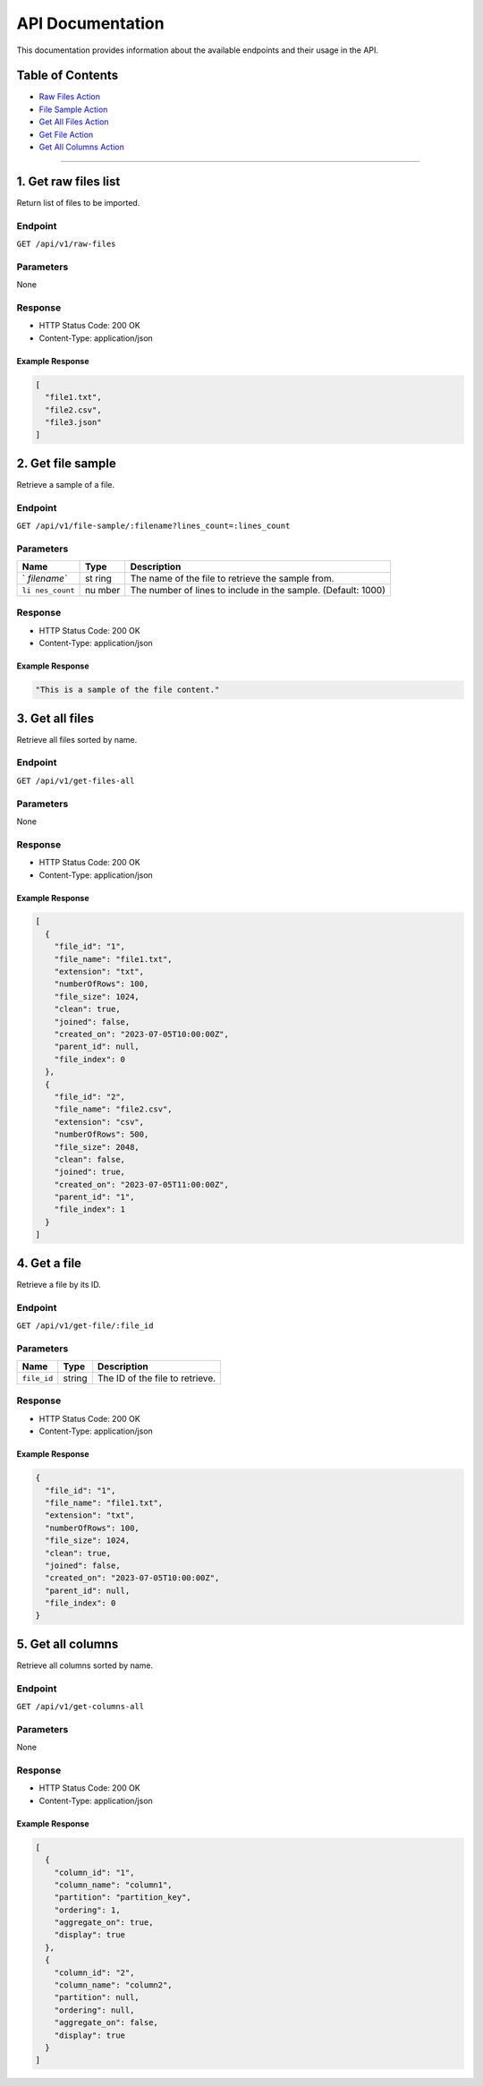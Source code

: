 API Documentation
=================

This documentation provides information about the available endpoints
and their usage in the API.

Table of Contents
-----------------

-  `Raw Files Action <#raw-files-action>`__
-  `File Sample Action <#file-sample-action>`__
-  `Get All Files Action <#get-all-files-action>`__
-  `Get File Action <#get-file-action>`__
-  `Get All Columns Action <#get-all-columns-action>`__

--------------

1. Get raw files list
----------------

Return list of files to be imported.

Endpoint
~~~~~~~~

``GET /api/v1/raw-files``

Parameters
~~~~~~~~~~

None

Response
~~~~~~~~

-  HTTP Status Code: 200 OK
-  Content-Type: application/json

Example Response
^^^^^^^^^^^^^^^^

.. code:: json

   [
     "file1.txt",
     "file2.csv",
     "file3.json"
   ]

2. Get file sample
------------------

Retrieve a sample of a file.

.. _endpoint-1:

Endpoint
~~~~~~~~

``GET /api/v1/file-sample/:filename?lines_count=:lines_count``

.. _parameters-1:

Parameters
~~~~~~~~~~

+-------------+------+-------------------------------------------------+
| Name        | Type | Description                                     |
+=============+======+=================================================+
| `           | st   | The name of the file to retrieve the sample     |
| `filename`` | ring | from.                                           |
+-------------+------+-------------------------------------------------+
| ``li        | nu   | The number of lines to include in the sample.   |
| nes_count`` | mber | (Default: 1000)                                 |
+-------------+------+-------------------------------------------------+

.. _response-1:

Response
~~~~~~~~

-  HTTP Status Code: 200 OK
-  Content-Type: application/json

.. _example-response-1:

Example Response
^^^^^^^^^^^^^^^^

.. code:: json

   "This is a sample of the file content."

3. Get all files 
--------------------

Retrieve all files sorted by name.

.. _endpoint-2:

Endpoint
~~~~~~~~

``GET /api/v1/get-files-all``

.. _parameters-2:

Parameters
~~~~~~~~~~

None

.. _response-2:

Response
~~~~~~~~

-  HTTP Status Code: 200 OK
-  Content-Type: application/json

.. _example-response-2:

Example Response
^^^^^^^^^^^^^^^^

.. code:: json

   [
     {
       "file_id": "1",
       "file_name": "file1.txt",
       "extension": "txt",
       "numberOfRows": 100,
       "file_size": 1024,
       "clean": true,
       "joined": false,
       "created_on": "2023-07-05T10:00:00Z",
       "parent_id": null,
       "file_index": 0
     },
     {
       "file_id": "2",
       "file_name": "file2.csv",
       "extension": "csv",
       "numberOfRows": 500,
       "file_size": 2048,
       "clean": false,
       "joined": true,
       "created_on": "2023-07-05T11:00:00Z",
       "parent_id": "1",
       "file_index": 1
     }
   ]

4. Get a file
---------------

Retrieve a file by its ID.

.. _endpoint-3:

Endpoint
~~~~~~~~

``GET /api/v1/get-file/:file_id``

.. _parameters-3:

Parameters
~~~~~~~~~~

=========== ====== ===============================
Name        Type   Description
=========== ====== ===============================
``file_id`` string The ID of the file to retrieve.
=========== ====== ===============================

.. _response-3:

Response
~~~~~~~~

-  HTTP Status Code: 200 OK
-  Content-Type: application/json

.. _example-response-3:

Example Response
^^^^^^^^^^^^^^^^

.. code:: json

   {
     "file_id": "1",
     "file_name": "file1.txt",
     "extension": "txt",
     "numberOfRows": 100,
     "file_size": 1024,
     "clean": true,
     "joined": false,
     "created_on": "2023-07-05T10:00:00Z",
     "parent_id": null,
     "file_index": 0
   }

5. Get all columns
----------------------

Retrieve all columns sorted by name.

.. _endpoint-4:

Endpoint
~~~~~~~~

``GET /api/v1/get-columns-all``

.. _parameters-4:

Parameters
~~~~~~~~~~

None

.. _response-4:

Response
~~~~~~~~

-  HTTP Status Code: 200 OK
-  Content-Type: application/json

.. _example-response-4:

Example Response
^^^^^^^^^^^^^^^^

.. code:: json

   [
     {
       "column_id": "1",
       "column_name": "column1",
       "partition": "partition_key",
       "ordering": 1,
       "aggregate_on": true,
       "display": true
     },
     {
       "column_id": "2",
       "column_name": "column2",
       "partition": null,
       "ordering": null,
       "aggregate_on": false,
       "display": true
     }
   ]
